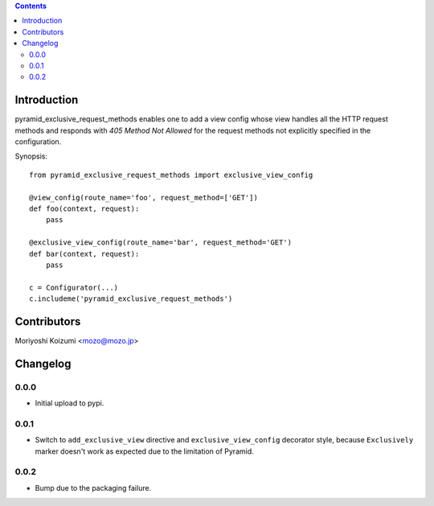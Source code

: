 .. contents::

Introduction
============

pyramid_exclusive_request_methods enables one to add a view config whose view handles all the HTTP request methods and responds with *405 Method Not Allowed* for the request methods not explicitly specified in the configuration.

Synopsis::

    from pyramid_exclusive_request_methods import exclusive_view_config

    @view_config(route_name='foo', request_method=['GET'])
    def foo(context, request):
	pass

    @exclusive_view_config(route_name='bar', request_method='GET')
    def bar(context, request):
	pass

    c = Configurator(...)
    c.includeme('pyramid_exclusive_request_methods')



Contributors
============

Moriyoshi Koizumi <mozo@mozo.jp>

Changelog
=========

0.0.0
--------------------

- Initial upload to pypi.


0.0.1
--------------------

- Switch to ``add_exclusive_view`` directive and ``exclusive_view_config`` decorator style, because ``Exclusively`` marker doesn't work as expected due to the limitation of Pyramid.

0.0.2
--------------------

- Bump due to the packaging failure.



